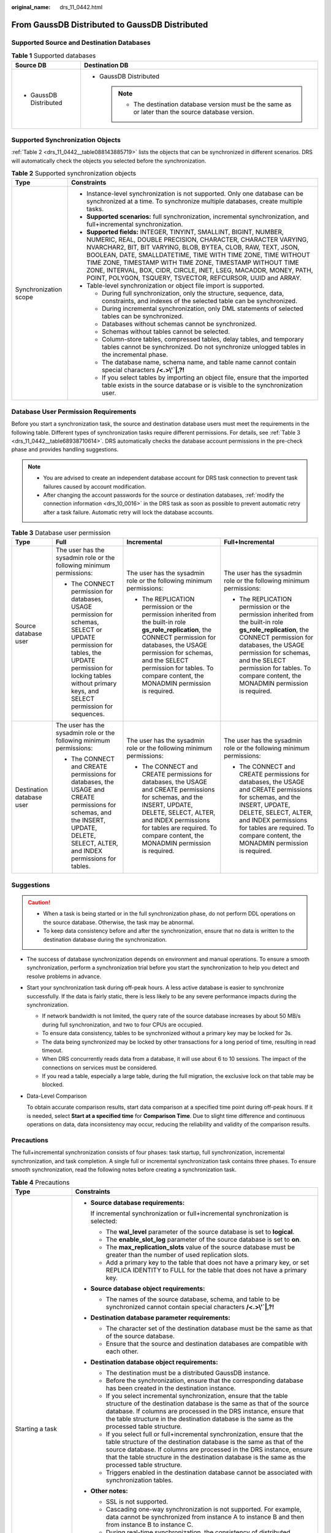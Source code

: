 :original_name: drs_11_0442.html

.. _drs_11_0442:

From GaussDB Distributed to GaussDB Distributed
===============================================

Supported Source and Destination Databases
------------------------------------------

.. table:: **Table 1** Supported databases

   +-----------------------------------+----------------------------------------------------------------------------------------------------------+
   | Source DB                         | Destination DB                                                                                           |
   +===================================+==========================================================================================================+
   | -  GaussDB Distributed            | -  GaussDB Distributed                                                                                   |
   |                                   |                                                                                                          |
   |                                   |    .. note::                                                                                             |
   |                                   |                                                                                                          |
   |                                   |       -  The destination database version must be the same as or later than the source database version. |
   +-----------------------------------+----------------------------------------------------------------------------------------------------------+

Supported Synchronization Objects
---------------------------------

:ref:`Table 2 <drs_11_0442__table088143885719>` lists the objects that can be synchronized in different scenarios. DRS will automatically check the objects you selected before the synchronization.

.. _drs_11_0442__table088143885719:

.. table:: **Table 2** Supported synchronization objects

   +-----------------------------------+---------------------------------------------------------------------------------------------------------------------------------------------------------------------------------------------------------------------------------------------------------------------------------------------------------------------------------------------------------------------------------------------------------------------------------------------------------------------+
   | Type                              | Constraints                                                                                                                                                                                                                                                                                                                                                                                                                                                         |
   +===================================+=====================================================================================================================================================================================================================================================================================================================================================================================================================================================================+
   | Synchronization scope             | -  Instance-level synchronization is not supported. Only one database can be synchronized at a time. To synchronize multiple databases, create multiple tasks.                                                                                                                                                                                                                                                                                                      |
   |                                   | -  **Supported scenarios:** full synchronization, incremental synchronization, and full+incremental synchronization.                                                                                                                                                                                                                                                                                                                                                |
   |                                   | -  **Supported fields:** INTEGER, TINYINT, SMALLINT, BIGINT, NUMBER, NUMERIC, REAL, DOUBLE PRECISION, CHARACTER, CHARACTER VARYING, NVARCHAR2, BIT, BIT VARYING, BLOB, BYTEA, CLOB, RAW, TEXT, JSON, BOOLEAN, DATE, SMALLDATETIME, TIME WITH TIME ZONE, TIME WITHOUT TIME ZONE, TIMESTAMP WITH TIME ZONE, TIMESTAMP WITHOUT TIME ZONE, INTERVAL, BOX, CIDR, CIRCLE, INET, LSEG, MACADDR, MONEY, PATH, POINT, POLYGON, TSQUERY, TSVECTOR, REFCURSOR, UUID and ARRAY. |
   |                                   | -  Table-level synchronization or object file import is supported.                                                                                                                                                                                                                                                                                                                                                                                                  |
   |                                   |                                                                                                                                                                                                                                                                                                                                                                                                                                                                     |
   |                                   |    -  During full synchronization, only the structure, sequence, data, constraints, and indexes of the selected table can be synchronized.                                                                                                                                                                                                                                                                                                                          |
   |                                   |    -  During incremental synchronization, only DML statements of selected tables can be synchronized.                                                                                                                                                                                                                                                                                                                                                               |
   |                                   |    -  Databases without schemas cannot be synchronized.                                                                                                                                                                                                                                                                                                                                                                                                             |
   |                                   |    -  Schemas without tables cannot be selected.                                                                                                                                                                                                                                                                                                                                                                                                                    |
   |                                   |    -  Column-store tables, compressed tables, delay tables, and temporary tables cannot be synchronized. Do not synchronize unlogged tables in the incremental phase.                                                                                                                                                                                                                                                                                               |
   |                                   |    -  The database name, schema name, and table name cannot contain special characters **/<.>\\'`|,?!**                                                                                                                                                                                                                                                                                                                                                             |
   |                                   |    -  If you select tables by importing an object file, ensure that the imported table exists in the source database or is visible to the synchronization user.                                                                                                                                                                                                                                                                                                     |
   +-----------------------------------+---------------------------------------------------------------------------------------------------------------------------------------------------------------------------------------------------------------------------------------------------------------------------------------------------------------------------------------------------------------------------------------------------------------------------------------------------------------------+

Database User Permission Requirements
-------------------------------------

Before you start a synchronization task, the source and destination database users must meet the requirements in the following table. Different types of synchronization tasks require different permissions. For details, see :ref:`Table 3 <drs_11_0442__table68938710614>`. DRS automatically checks the database account permissions in the pre-check phase and provides handling suggestions.

.. note::

   -  You are advised to create an independent database account for DRS task connection to prevent task failures caused by account modification.
   -  After changing the account passwords for the source or destination databases, :ref:`modify the connection information <drs_10_0016>` in the DRS task as soon as possible to prevent automatic retry after a task failure. Automatic retry will lock the database accounts.

.. _drs_11_0442__table68938710614:

.. table:: **Table 3** Database user permission

   +---------------------------+--------------------------------------------------------------------------------------------------------------------------------------------------------------------------------------------------------------------+----------------------------------------------------------------------------------------------------------------------------------------------------------------------------------------------------------------------------------------------------------------------------------+----------------------------------------------------------------------------------------------------------------------------------------------------------------------------------------------------------------------------------------------------------------------------------+
   | Type                      | Full                                                                                                                                                                                                               | Incremental                                                                                                                                                                                                                                                                      | Full+Incremental                                                                                                                                                                                                                                                                 |
   +===========================+====================================================================================================================================================================================================================+==================================================================================================================================================================================================================================================================================+==================================================================================================================================================================================================================================================================================+
   | Source database user      | The user has the sysadmin role or the following minimum permissions:                                                                                                                                               | The user has the sysadmin role or the following minimum permissions:                                                                                                                                                                                                             | The user has the sysadmin role or the following minimum permissions:                                                                                                                                                                                                             |
   |                           |                                                                                                                                                                                                                    |                                                                                                                                                                                                                                                                                  |                                                                                                                                                                                                                                                                                  |
   |                           | -  The CONNECT permission for databases, USAGE permission for schemas, SELECT or UPDATE permission for tables, the UPDATE permission for locking tables without primary keys, and SELECT permission for sequences. | -  The REPLICATION permission or the permission inherited from the built-in role **gs_role_replication**, the CONNECT permission for databases, the USAGE permission for schemas, and the SELECT permission for tables. To compare content, the MONADMIN permission is required. | -  The REPLICATION permission or the permission inherited from the built-in role **gs_role_replication**, the CONNECT permission for databases, the USAGE permission for schemas, and the SELECT permission for tables. To compare content, the MONADMIN permission is required. |
   +---------------------------+--------------------------------------------------------------------------------------------------------------------------------------------------------------------------------------------------------------------+----------------------------------------------------------------------------------------------------------------------------------------------------------------------------------------------------------------------------------------------------------------------------------+----------------------------------------------------------------------------------------------------------------------------------------------------------------------------------------------------------------------------------------------------------------------------------+
   | Destination database user | The user has the sysadmin role or the following minimum permissions:                                                                                                                                               | The user has the sysadmin role or the following minimum permissions:                                                                                                                                                                                                             | The user has the sysadmin role or the following minimum permissions:                                                                                                                                                                                                             |
   |                           |                                                                                                                                                                                                                    |                                                                                                                                                                                                                                                                                  |                                                                                                                                                                                                                                                                                  |
   |                           | -  The CONNECT and CREATE permissions for databases, the USAGE and CREATE permissions for schemas, and the INSERT, UPDATE, DELETE, SELECT, ALTER, and INDEX permissions for tables.                                | -  The CONNECT and CREATE permissions for databases, the USAGE and CREATE permissions for schemas, and the INSERT, UPDATE, DELETE, SELECT, ALTER, and INDEX permissions for tables are required. To compare content, the MONADMIN permission is required.                        | -  The CONNECT and CREATE permissions for databases, the USAGE and CREATE permissions for schemas, and the INSERT, UPDATE, DELETE, SELECT, ALTER, and INDEX permissions for tables are required. To compare content, the MONADMIN permission is required.                        |
   +---------------------------+--------------------------------------------------------------------------------------------------------------------------------------------------------------------------------------------------------------------+----------------------------------------------------------------------------------------------------------------------------------------------------------------------------------------------------------------------------------------------------------------------------------+----------------------------------------------------------------------------------------------------------------------------------------------------------------------------------------------------------------------------------------------------------------------------------+

.. _drs_11_0442__section1570012154616:

Suggestions
-----------

.. caution::

   -  When a task is being started or in the full synchronization phase, do not perform DDL operations on the source database. Otherwise, the task may be abnormal.
   -  To keep data consistency before and after the synchronization, ensure that no data is written to the destination database during the synchronization.

-  The success of database synchronization depends on environment and manual operations. To ensure a smooth synchronization, perform a synchronization trial before you start the synchronization to help you detect and resolve problems in advance.

-  Start your synchronization task during off-peak hours. A less active database is easier to synchronize successfully. If the data is fairly static, there is less likely to be any severe performance impacts during the synchronization.

   -  If network bandwidth is not limited, the query rate of the source database increases by about 50 MB/s during full synchronization, and two to four CPUs are occupied.
   -  To ensure data consistency, tables to be synchronized without a primary key may be locked for 3s.
   -  The data being synchronized may be locked by other transactions for a long period of time, resulting in read timeout.
   -  When DRS concurrently reads data from a database, it will use about 6 to 10 sessions. The impact of the connections on services must be considered.
   -  If you read a table, especially a large table, during the full migration, the exclusive lock on that table may be blocked.

-  Data-Level Comparison

   To obtain accurate comparison results, start data comparison at a specified time point during off-peak hours. If it is needed, select **Start at a specified time** for **Comparison Time**. Due to slight time difference and continuous operations on data, data inconsistency may occur, reducing the reliability and validity of the comparison results.

.. _drs_11_0442__section449714073815:

Precautions
-----------

The full+incremental synchronization consists of four phases: task startup, full synchronization, incremental synchronization, and task completion. A single full or incremental synchronization task contains three phases. To ensure smooth synchronization, read the following notes before creating a synchronization task.

.. table:: **Table 4** Precautions

   +-----------------------------------+-------------------------------------------------------------------------------------------------------------------------------------------------------------------------------------------------------------------------------------------------------------------------------------------------------------------------------+
   | Type                              | Constraints                                                                                                                                                                                                                                                                                                                   |
   +===================================+===============================================================================================================================================================================================================================================================================================================================+
   | Starting a task                   | -  **Source database requirements:**                                                                                                                                                                                                                                                                                          |
   |                                   |                                                                                                                                                                                                                                                                                                                               |
   |                                   |    If incremental synchronization or full+incremental synchronization is selected:                                                                                                                                                                                                                                            |
   |                                   |                                                                                                                                                                                                                                                                                                                               |
   |                                   |    -  The **wal_level** parameter of the source database is set to **logical**.                                                                                                                                                                                                                                               |
   |                                   |    -  The **enable_slot_log** parameter of the source database is set to **on**.                                                                                                                                                                                                                                              |
   |                                   |    -  The **max_replication_slots** value of the source database must be greater than the number of used replication slots.                                                                                                                                                                                                   |
   |                                   |    -  Add a primary key to the table that does not have a primary key, or set REPLICA IDENTITY to FULL for the table that does not have a primary key.                                                                                                                                                                        |
   |                                   |                                                                                                                                                                                                                                                                                                                               |
   |                                   | -  **Source database object requirements:**                                                                                                                                                                                                                                                                                   |
   |                                   |                                                                                                                                                                                                                                                                                                                               |
   |                                   |    -  The names of the source database, schema, and table to be synchronized cannot contain special characters **/<.>\\'`|,?!**                                                                                                                                                                                               |
   |                                   |                                                                                                                                                                                                                                                                                                                               |
   |                                   | -  **Destination database parameter requirements:**                                                                                                                                                                                                                                                                           |
   |                                   |                                                                                                                                                                                                                                                                                                                               |
   |                                   |    -  The character set of the destination database must be the same as that of the source database.                                                                                                                                                                                                                          |
   |                                   |    -  Ensure that the source and destination databases are compatible with each other.                                                                                                                                                                                                                                        |
   |                                   |                                                                                                                                                                                                                                                                                                                               |
   |                                   | -  **Destination database object requirements:**                                                                                                                                                                                                                                                                              |
   |                                   |                                                                                                                                                                                                                                                                                                                               |
   |                                   |    -  The destination must be a distributed GaussDB instance.                                                                                                                                                                                                                                                                 |
   |                                   |    -  Before the synchronization, ensure that the corresponding database has been created in the destination instance.                                                                                                                                                                                                        |
   |                                   |    -  If you select incremental synchronization, ensure that the table structure of the destination database is the same as that of the source database. If columns are processed in the DRS instance, ensure that the table structure in the destination database is the same as the processed table structure.              |
   |                                   |    -  If you select full or full+incremental synchronization, ensure that the table structure of the destination database is the same as that of the source database. If columns are processed in the DRS instance, ensure that the table structure in the destination database is the same as the processed table structure. |
   |                                   |    -  Triggers enabled in the destination database cannot be associated with synchronization tables.                                                                                                                                                                                                                          |
   |                                   |                                                                                                                                                                                                                                                                                                                               |
   |                                   | -  **Other notes:**                                                                                                                                                                                                                                                                                                           |
   |                                   |                                                                                                                                                                                                                                                                                                                               |
   |                                   |    -  SSL is not supported.                                                                                                                                                                                                                                                                                                   |
   |                                   |    -  Cascading one-way synchronization is not supported. For example, data cannot be synchronized from instance A to instance B and then from instance B to instance C.                                                                                                                                                      |
   |                                   |    -  During real-time synchronization, the consistency of distributed transactions is not ensured.                                                                                                                                                                                                                           |
   |                                   |                                                                                                                                                                                                                                                                                                                               |
   |                                   |    -  After a table is synchronized and renamed, the new index name format is *i_+hash value+original index name (which may be truncated)+_key*. The hash value is calculated based on the *original schema name_original table name_mapped schema name_mapped table name_original index name*                                |
   |                                   |    -  After a table is synchronized and renamed, the new constraint name format is *c_+hash value+original constraint name (which may be truncated)+_key*. The hash value is calculated based on the *original schema name_original table name_mapped schema name_mapped table name_original index name*                      |
   |                                   |    -  GaussDB Distributed supports only ranged partitioned tables. Therefore, other types of partitioned tables are synchronized to the destination database as common tables.                                                                                                                                                |
   |                                   |    -  If a logical replication slot fails to be created or does not exist due to a long transaction, you can reset the task and then restart it.                                                                                                                                                                              |
   +-----------------------------------+-------------------------------------------------------------------------------------------------------------------------------------------------------------------------------------------------------------------------------------------------------------------------------------------------------------------------------+
   | Full synchronization              | -  Do not change the port of the source and destination databases, or change or delete the passwords and permissions of the source and destination database users. Otherwise, the task may fail.                                                                                                                              |
   |                                   | -  Do not execute any DDL statement in the source database. Restricted by the logical replication function of GaussDB, DDL statements cannot be synchronized. If you synchronize DDL statements, data may be inconsistent or the task may fail.                                                                               |
   |                                   | -  Do not write data to the destination database. Otherwise, data may be inconsistent.                                                                                                                                                                                                                                        |
   +-----------------------------------+-------------------------------------------------------------------------------------------------------------------------------------------------------------------------------------------------------------------------------------------------------------------------------------------------------------------------------+
   | Incremental synchronization       | -  Do not change the port of the source and destination databases, or change or delete the passwords and permissions of the source and destination database users. Otherwise, the task may fail.                                                                                                                              |
   |                                   | -  Before a task enters the incremental synchronization phase, ensure that long-running transactions are not started in the source database. Starting the long transaction will block the creation of the logical replication slot and cause the task to fail.                                                                |
   |                                   | -  Do not execute any DDL statement in the source database. Restricted by the logical replication function of GaussDB, DDL statements cannot be synchronized. If you synchronize DDL statements, data may be inconsistent or the task may fail.                                                                               |
   |                                   | -  Do not change the REPLICA IDENTITY value of a table in the source database. Otherwise, incremental data may be inconsistent or the task may fail.                                                                                                                                                                          |
   |                                   | -  Do not write data to the destination database. Otherwise, data may be inconsistent.                                                                                                                                                                                                                                        |
   |                                   | -  Replication of interval partition tables is not supported.                                                                                                                                                                                                                                                                 |
   |                                   | -  After a DDL statement is executed in a transaction, the DDL statement and subsequent statements are not decoded.                                                                                                                                                                                                           |
   +-----------------------------------+-------------------------------------------------------------------------------------------------------------------------------------------------------------------------------------------------------------------------------------------------------------------------------------------------------------------------------+
   | Data processing                   | -  During column processing, the primary key, unique key, and distribution column cannot be filtered out.                                                                                                                                                                                                                     |
   |                                   | -  If table columns are renamed or filtered, the conditional expressions of the partial index in the index definition are ignored, expression columns in common indexes are excluded, and unique indexes that contain expression columns are excluded.                                                                        |
   |                                   | -  If table columns are filtered, the corresponding columns in the common index and foreign key are also filtered.                                                                                                                                                                                                            |
   +-----------------------------------+-------------------------------------------------------------------------------------------------------------------------------------------------------------------------------------------------------------------------------------------------------------------------------------------------------------------------------+
   | Synchronization comparison        | -  You are advised to compare data in the source database during off-peak hours to prevent inconsistent data from being falsely reported and reduce the impact on the source database and DRS tasks.                                                                                                                          |
   |                                   | -  The topology structure of the source database must be the same as that of the destination database. Otherwise, the content comparison function is unavailable.                                                                                                                                                             |
   |                                   | -  During incremental synchronization, if data is written to the source database, the comparison results may be inconsistent.                                                                                                                                                                                                 |
   |                                   | -  Data cannot be compared during full synchronization.                                                                                                                                                                                                                                                                       |
   |                                   | -  Do not limit the synchronization speed during data comparison.                                                                                                                                                                                                                                                             |
   +-----------------------------------+-------------------------------------------------------------------------------------------------------------------------------------------------------------------------------------------------------------------------------------------------------------------------------------------------------------------------------+
   | Stopping a task                   | -  **Stop a task normally.**                                                                                                                                                                                                                                                                                                  |
   |                                   |                                                                                                                                                                                                                                                                                                                               |
   |                                   |    After an incremental or full+incremental synchronization is complete, the streaming replication slot created by the task in the source database is automatically deleted.                                                                                                                                                  |
   |                                   |                                                                                                                                                                                                                                                                                                                               |
   |                                   | -  **Forcibly stop a task.**                                                                                                                                                                                                                                                                                                  |
   |                                   |                                                                                                                                                                                                                                                                                                                               |
   |                                   |    To forcibly stop an incremental or a full+incremental synchronization task, delete the replication slots that may remain in the source database. For details, see :ref:`Forcibly Stopping Synchronization from GaussDB Distributed <drs_03_1131>`.                                                                         |
   +-----------------------------------+-------------------------------------------------------------------------------------------------------------------------------------------------------------------------------------------------------------------------------------------------------------------------------------------------------------------------------+

Prerequisites
-------------

-  You have logged in to the DRS console.
-  For details about the DB types and versions supported by real-time synchronization, see :ref:`Real-Time Synchronization <drs_01_0302>`.

-  You have read :ref:`Suggestions <drs_11_0442__section1570012154616>` and :ref:`Precautions <drs_11_0442__section449714073815>`.

Procedure
---------

#. On the **Data Synchronization Management** page, click **Create Synchronization Task**.

#. .. _drs_11_0442__en-us_topic_0288918853_li125644351372:

   On the **Create Synchronization Instance** page, specify the task name, description, and the synchronization instance details, and click **Next**.

   .. table:: **Table 5** Task and recipient description

      +-------------+--------------------------------------------------------------------------------------------------------------------------------------------------+
      | Parameter   | Description                                                                                                                                      |
      +=============+==================================================================================================================================================+
      | Region      | The region where the synchronization instance is deployed. You can change the region.                                                            |
      +-------------+--------------------------------------------------------------------------------------------------------------------------------------------------+
      | Project     | The project corresponds to the current region and can be changed.                                                                                |
      +-------------+--------------------------------------------------------------------------------------------------------------------------------------------------+
      | Task Name   | The task name must start with a letter and consist of 4 to 50 characters. It can contain only letters, digits, hyphens (-), and underscores (_). |
      +-------------+--------------------------------------------------------------------------------------------------------------------------------------------------+
      | Description | The description consists of a maximum of 256 characters and cannot contain special characters ``!=<>'&"\``                                       |
      +-------------+--------------------------------------------------------------------------------------------------------------------------------------------------+

   .. table:: **Table 6** Synchronization instance settings

      +-----------------------------------+------------------------------------------------------------------------------------------------------------------------------------------------------------------------------------------------------------------------------------------------------------------+
      | Parameter                         | Description                                                                                                                                                                                                                                                      |
      +===================================+==================================================================================================================================================================================================================================================================+
      | Data Flow                         | Select **Out of the cloud**.                                                                                                                                                                                                                                     |
      +-----------------------------------+------------------------------------------------------------------------------------------------------------------------------------------------------------------------------------------------------------------------------------------------------------------+
      | Source DB Engine                  | Select **GaussDB Distributed**.                                                                                                                                                                                                                                  |
      +-----------------------------------+------------------------------------------------------------------------------------------------------------------------------------------------------------------------------------------------------------------------------------------------------------------+
      | Destination DB Engine             | Select **GaussDB Distributed**.                                                                                                                                                                                                                                  |
      +-----------------------------------+------------------------------------------------------------------------------------------------------------------------------------------------------------------------------------------------------------------------------------------------------------------+
      | Network Type                      | The public network is used as an example. Available options: **VPC**, **Public network** and **VPN or Direct Connect**                                                                                                                                           |
      +-----------------------------------+------------------------------------------------------------------------------------------------------------------------------------------------------------------------------------------------------------------------------------------------------------------+
      | Source DB Instance                | The distributed GaussDB instance you created.                                                                                                                                                                                                                    |
      +-----------------------------------+------------------------------------------------------------------------------------------------------------------------------------------------------------------------------------------------------------------------------------------------------------------+
      | Synchronization Mode              | Available options: **Full+Incremental**, **Full**, and **Incremental**. Full+Incremental is used as an example.                                                                                                                                                  |
      |                                   |                                                                                                                                                                                                                                                                  |
      |                                   | -  **Full+Incremental**                                                                                                                                                                                                                                          |
      |                                   |                                                                                                                                                                                                                                                                  |
      |                                   |    This synchronization mode allows you to synchronize data in real time. After a full synchronization initializes the destination database, an incremental synchronization parses logs to ensure data consistency between the source and destination databases. |
      |                                   |                                                                                                                                                                                                                                                                  |
      |                                   |    .. note::                                                                                                                                                                                                                                                     |
      |                                   |                                                                                                                                                                                                                                                                  |
      |                                   |       If you select **Full+Incremental**, data generated during the full synchronization will be continuously synchronized to the destination database, and the source remains accessible.                                                                       |
      |                                   |                                                                                                                                                                                                                                                                  |
      |                                   | -  **Full**                                                                                                                                                                                                                                                      |
      |                                   |                                                                                                                                                                                                                                                                  |
      |                                   |    In this mode, data is synchronized from the source to the destination at a time.                                                                                                                                                                              |
      |                                   |                                                                                                                                                                                                                                                                  |
      |                                   | -  **Incremental**                                                                                                                                                                                                                                               |
      |                                   |                                                                                                                                                                                                                                                                  |
      |                                   |    Through log parsing, incremental data generated on the source database is synchronized to the destination database.                                                                                                                                           |
      +-----------------------------------+------------------------------------------------------------------------------------------------------------------------------------------------------------------------------------------------------------------------------------------------------------------+
      | Specifications                    | DRS instance specifications. Different specifications have different performance upper limits. For details, see :ref:`Real-Time Synchronization <drs_01_0314>`.                                                                                                  |
      +-----------------------------------+------------------------------------------------------------------------------------------------------------------------------------------------------------------------------------------------------------------------------------------------------------------+
      | Tags                              | -  This setting is optional. Adding tags helps you better identify and manage your tasks. Each task can have up to 20 tags.                                                                                                                                      |
      |                                   | -  After a task is created, you can view its tag details on the **Tags** tab. For details, see :ref:`Tag Management <drs_synchronization_tag>`.                                                                                                                  |
      +-----------------------------------+------------------------------------------------------------------------------------------------------------------------------------------------------------------------------------------------------------------------------------------------------------------+

   .. note::

      If a task fails to be created, DRS retains the task for three days by default. After three days, the task automatically ends.

#. On the **Configure Source and Destination Databases** page, wait until the synchronization instance is created. Then, specify source and destination database information and click **Test Connection** for both the source and destination databases to check whether they have been connected to the synchronization instance. After the connection tests are successful, click **Next**.

   Establish the connectivity between the DRS instance and the source and destination databases.

   -  **Network connectivity:** Ensure that the source and destination databases accept connections from the DRS instance.
   -  **Account connectivity:** Ensure that the source and destination databases allows connections from the DRS instance using the username and password.

   .. table:: **Table 7** Source database settings

      +-------------------+-------------------------------------------------------------------------------------------------------------------+
      | Parameter         | Description                                                                                                       |
      +===================+===================================================================================================================+
      | DB Instance Name  | The distributed GaussDB instance selected during synchronization task creation. This parameter cannot be changed. |
      +-------------------+-------------------------------------------------------------------------------------------------------------------+
      | Database Username | The username for accessing the source database.                                                                   |
      +-------------------+-------------------------------------------------------------------------------------------------------------------+
      | Database Password | The password for the database username.                                                                           |
      +-------------------+-------------------------------------------------------------------------------------------------------------------+

   .. note::

      The username and password of the source database are encrypted and stored in the database and the synchronization instance during the synchronization. After the task is deleted, the username and password are permanently deleted.

   .. table:: **Table 8** Destination database settings

      +-----------------------------------+---------------------------------------------------------------------------------------------------------------------------------------------------------------------------------+
      | Parameter                         | Description                                                                                                                                                                     |
      +===================================+=================================================================================================================================================================================+
      | IP Address or Domain Name         | IP address or domain name of the destination database in the **IP address/Domain name:Port** format. The port of the destination database. Range: 1 - 65535                     |
      |                                   |                                                                                                                                                                                 |
      |                                   | You can enter up to 10 groups of IP addresses or domain names of the source database. Separate multiple values with commas (,). For example: 192.168.0.1:8080,192.168.0.2:8080. |
      +-----------------------------------+---------------------------------------------------------------------------------------------------------------------------------------------------------------------------------+
      | Database Username                 | The username for accessing the destination database.                                                                                                                            |
      +-----------------------------------+---------------------------------------------------------------------------------------------------------------------------------------------------------------------------------+
      | Database Password                 | The password for the database username.                                                                                                                                         |
      +-----------------------------------+---------------------------------------------------------------------------------------------------------------------------------------------------------------------------------+

   .. note::

      The username and password of the destination database are encrypted and stored in the database and the synchronization instance during the synchronization. After the task is deleted, the username and password are permanently deleted.

#. On the **Set Synchronization Task** page, select the synchronization policy and synchronization objects, and click **Next**.

   .. table:: **Table 9** Synchronization Object

      +-----------------------------------+--------------------------------------------------------------------------------------------------------------------------------------------------------------------------------------------------------------------------------------------------------------------------------------------------------------------------------------------------------------------------------------------------------------------------------------------------------------------------------------------------------+
      | Parameter                         | Description                                                                                                                                                                                                                                                                                                                                                                                                                                                                                            |
      +===================================+========================================================================================================================================================================================================================================================================================================================================================================================================================================================================================================+
      | Flow Control                      | You can choose whether to control the flow.                                                                                                                                                                                                                                                                                                                                                                                                                                                            |
      |                                   |                                                                                                                                                                                                                                                                                                                                                                                                                                                                                                        |
      |                                   | -  **Yes**                                                                                                                                                                                                                                                                                                                                                                                                                                                                                             |
      |                                   |                                                                                                                                                                                                                                                                                                                                                                                                                                                                                                        |
      |                                   |    You can customize the maximum migration speed.                                                                                                                                                                                                                                                                                                                                                                                                                                                      |
      |                                   |                                                                                                                                                                                                                                                                                                                                                                                                                                                                                                        |
      |                                   |    In addition, you can set the time range based on your service requirements. The traffic rate setting usually includes setting of a rate limiting time period and a traffic rate value. Flow can be controlled all day or during specific time ranges. The default value is **All day**. A maximum of three time ranges can be set, and they cannot overlap.                                                                                                                                         |
      |                                   |                                                                                                                                                                                                                                                                                                                                                                                                                                                                                                        |
      |                                   |    The flow rate must be set based on the service scenario and cannot exceed 9,999 MB/s.                                                                                                                                                                                                                                                                                                                                                                                                               |
      |                                   |                                                                                                                                                                                                                                                                                                                                                                                                                                                                                                        |
      |                                   | -  **No**                                                                                                                                                                                                                                                                                                                                                                                                                                                                                              |
      |                                   |                                                                                                                                                                                                                                                                                                                                                                                                                                                                                                        |
      |                                   |    The synchronization speed is not limited and the outbound bandwidth of the source database is maximally used, which will increase the read burden on the source database. For example, if the outbound bandwidth of the source database is 100 MB/s and 80% bandwidth is used, the I/O consumption on the source database is 80 MB/s.                                                                                                                                                               |
      |                                   |                                                                                                                                                                                                                                                                                                                                                                                                                                                                                                        |
      |                                   |    .. note::                                                                                                                                                                                                                                                                                                                                                                                                                                                                                           |
      |                                   |                                                                                                                                                                                                                                                                                                                                                                                                                                                                                                        |
      |                                   |       -  The flow control mode takes effect only in the full synchronization phase.                                                                                                                                                                                                                                                                                                                                                                                                                    |
      |                                   |       -  You can also change the flow control mode after creating a task. For details, see :ref:`Modifying the Flow Control Mode <drs_10_0401>`.                                                                                                                                                                                                                                                                                                                                                       |
      +-----------------------------------+--------------------------------------------------------------------------------------------------------------------------------------------------------------------------------------------------------------------------------------------------------------------------------------------------------------------------------------------------------------------------------------------------------------------------------------------------------------------------------------------------------+
      | Incremental Conflict Policy       | The conflict policy refers to the conflict handling policy during incremental synchronization. By default, conflicts in the full synchronization phase are ignored.                                                                                                                                                                                                                                                                                                                                    |
      |                                   |                                                                                                                                                                                                                                                                                                                                                                                                                                                                                                        |
      |                                   | The following conflict policies are supported:                                                                                                                                                                                                                                                                                                                                                                                                                                                         |
      |                                   |                                                                                                                                                                                                                                                                                                                                                                                                                                                                                                        |
      |                                   | -  Ignore                                                                                                                                                                                                                                                                                                                                                                                                                                                                                              |
      |                                   |                                                                                                                                                                                                                                                                                                                                                                                                                                                                                                        |
      |                                   |    The system will skip the conflicting data and continue the subsequent synchronization process.                                                                                                                                                                                                                                                                                                                                                                                                      |
      |                                   |                                                                                                                                                                                                                                                                                                                                                                                                                                                                                                        |
      |                                   | -  Overwrite                                                                                                                                                                                                                                                                                                                                                                                                                                                                                           |
      |                                   |                                                                                                                                                                                                                                                                                                                                                                                                                                                                                                        |
      |                                   |    Conflicting data will be overwritten.                                                                                                                                                                                                                                                                                                                                                                                                                                                               |
      |                                   |                                                                                                                                                                                                                                                                                                                                                                                                                                                                                                        |
      |                                   | -  Report error                                                                                                                                                                                                                                                                                                                                                                                                                                                                                        |
      |                                   |                                                                                                                                                                                                                                                                                                                                                                                                                                                                                                        |
      |                                   |    The synchronization task will be stopped and fail.                                                                                                                                                                                                                                                                                                                                                                                                                                                  |
      |                                   |                                                                                                                                                                                                                                                                                                                                                                                                                                                                                                        |
      |                                   | Ignore and overwrite: Synchronization stability is prioritized, so tasks will not be interrupted as data conflicts occur.                                                                                                                                                                                                                                                                                                                                                                              |
      |                                   |                                                                                                                                                                                                                                                                                                                                                                                                                                                                                                        |
      |                                   | Report error: Data quality is prioritized. Any data conflicts are not allowed, so once a conflict occurs, the synchronization task fails and an error is reported. You need to manually find the cause of the fault. If the task is in the failed state for a long time, the storage space may be used up and the task cannot be restored.                                                                                                                                                             |
      +-----------------------------------+--------------------------------------------------------------------------------------------------------------------------------------------------------------------------------------------------------------------------------------------------------------------------------------------------------------------------------------------------------------------------------------------------------------------------------------------------------------------------------------------------------+
      | Synchronization Object            | Select **Tables** or **Import object file** based on your service requirements.                                                                                                                                                                                                                                                                                                                                                                                                                        |
      |                                   |                                                                                                                                                                                                                                                                                                                                                                                                                                                                                                        |
      |                                   | -  If the synchronization objects in source and destination databases have different names, you can map the source object name to the destination one. For details, see :ref:`Changing Object Names (Mapping Object Names) <drs_10_0015>`.                                                                                                                                                                                                                                                             |
      |                                   |                                                                                                                                                                                                                                                                                                                                                                                                                                                                                                        |
      |                                   |    When you map a schema name or table name to the target object, name the indexes and constraints of the mapped table in the following format: prefix + full name-based hash value + original index/constraint name + \_key to prevent index/constraint name conflicts. The prefix of the index is ``i_``, the prefix of the constraint is ``c_``, and the full name is "schema name_table name_index/constraint name". The original index/constraint name may be truncated due to length limitation. |
      |                                   |                                                                                                                                                                                                                                                                                                                                                                                                                                                                                                        |
      |                                   | -  You can change object names when you select **Import object file**. For details, see :ref:`Importing Synchronization Objects <drs_10_0402>`.                                                                                                                                                                                                                                                                                                                                                        |
      |                                   |                                                                                                                                                                                                                                                                                                                                                                                                                                                                                                        |
      |                                   |    .. note::                                                                                                                                                                                                                                                                                                                                                                                                                                                                                           |
      |                                   |                                                                                                                                                                                                                                                                                                                                                                                                                                                                                                        |
      |                                   |       -  You can search for table names to quickly select the required database objects.                                                                                                                                                                                                                                                                                                                                                                                                               |
      |                                   |       -  If there are changes made to the source databases or objects, click in the upper right corner to update the objects to be synchronized.                                                                                                                                                                                                                                                                                                                                                       |
      |                                   |                                                                                                                                                                                                                                                                                                                                                                                                                                                                                                        |
      |                                   |       -  If an object name contains spaces, the spaces before and after the object name are not displayed. If there are two or more consecutive spaces in the middle of the object name, only one space is displayed.                                                                                                                                                                                                                                                                                  |
      |                                   |       -  The name of the selected synchronization object cannot contain spaces.                                                                                                                                                                                                                                                                                                                                                                                                                        |
      +-----------------------------------+--------------------------------------------------------------------------------------------------------------------------------------------------------------------------------------------------------------------------------------------------------------------------------------------------------------------------------------------------------------------------------------------------------------------------------------------------------------------------------------------------------+

#. On the **Advanced Settings** page, set the parameters for full+incremental synchronization selected in :ref:`2 <drs_11_0442__en-us_topic_0288918853_li125644351372>` and click **Next**.

   .. table:: **Table 10** Full synchronization settings

      +-----------------------------+-------------------------------------------------------------------------------------------------------------------------------------------------------------------------------------------+-----------------------+
      | Parameter                   | Description                                                                                                                                                                               | Default Value         |
      +=============================+===========================================================================================================================================================================================+=======================+
      | Synchronization Object Type | Select whether to synchronize indexes based on the service requirements. Table structure and data are mandatory.                                                                          | All options           |
      +-----------------------------+-------------------------------------------------------------------------------------------------------------------------------------------------------------------------------------------+-----------------------+
      | Concurrent Export Tasks     | Number of export threads. Value range: 1 to 16. A larger value indicates higher load on the source database.                                                                              | 8                     |
      +-----------------------------+-------------------------------------------------------------------------------------------------------------------------------------------------------------------------------------------+-----------------------+
      | Concurrent Import Tasks     | Number of import threads. Value range: 1 to 16. A larger value indicates higher load on the destination database.                                                                         | 8                     |
      +-----------------------------+-------------------------------------------------------------------------------------------------------------------------------------------------------------------------------------------+-----------------------+
      | Rows per Shard              | Value range: 0 or 520,000 to 1,000,000,000                                                                                                                                                | 520000                |
      |                             |                                                                                                                                                                                           |                       |
      |                             | -  **0**                                                                                                                                                                                  |                       |
      |                             |                                                                                                                                                                                           |                       |
      |                             |    All tables are not sharded, and each table is synchronized as a whole.                                                                                                                 |                       |
      |                             |                                                                                                                                                                                           |                       |
      |                             | -  Other values                                                                                                                                                                           |                       |
      |                             |                                                                                                                                                                                           |                       |
      |                             |    The table is sharded based on the specified value (or the primary key column). If the number of records in a table is less than the value of this parameter, the table is not sharded. |                       |
      +-----------------------------+-------------------------------------------------------------------------------------------------------------------------------------------------------------------------------------------+-----------------------+

   .. table:: **Table 11** Incremental synchronization settings

      +-------------------------+-------------------------------------------------------------------------------------------------------------------------------------------------------------------------------------------------------------+---------------+
      | Parameter               | Description                                                                                                                                                                                                 | Default Value |
      +=========================+=============================================================================================================================================================================================================+===============+
      | Concurrent Replay Tasks | Number of concurrent threads for data replay. Value range: 1 to 64. Incremental data is concurrently written to the destination database. A larger value indicates higher load on the destination database. | 64            |
      +-------------------------+-------------------------------------------------------------------------------------------------------------------------------------------------------------------------------------------------------------+---------------+

#. On the **Check Task** page, check the synchronization task.

   -  If any check fails, review the cause and rectify the fault. After the fault is rectified, click **Check Again**.
   -  If all check items are successful, click **Next**.

      .. note::

         You can proceed to the next step only when all checks are successful. If there are any items that require confirmation, view and confirm the details first before proceeding to the next step.

#. On the **Confirm Task** page, specify **Start Time**, confirm that the configured information is correct, and click **Submit** to submit the task.

   .. table:: **Table 12** Task startup settings

      +-----------------------------------+---------------------------------------------------------------------------------------------------------------------------------------------------------------------------------------------+
      | Parameter                         | Description                                                                                                                                                                                 |
      +===================================+=============================================================================================================================================================================================+
      | Started Time                      | Set **Start Time** to **Start upon task creation** or **Start at a specified time** based on site requirements.                                                                             |
      |                                   |                                                                                                                                                                                             |
      |                                   | .. note::                                                                                                                                                                                   |
      |                                   |                                                                                                                                                                                             |
      |                                   |    After a synchronization task is started, the performance of the source and destination databases may be affected. You are advised to start a synchronization task during off-peak hours. |
      +-----------------------------------+---------------------------------------------------------------------------------------------------------------------------------------------------------------------------------------------+

#. After the task is submitted, you can view and manage it on the **Data Synchronization Management** page.

   -  You can view the task status. For more information about task status, see :ref:`Task Statuses <drs_06_0004>`.
   -  You can click |image1| in the upper-right corner to view the latest task status.
   -  By default, DRS retains a task in the **Configuration** state for three days. After three days, DRS automatically deletes background resources, but the task status remains unchanged. When you reconfigure the task, DRS applies for resources for the task again.

.. |image1| image:: /_static/images/en-us_image_0000001758549405.png
